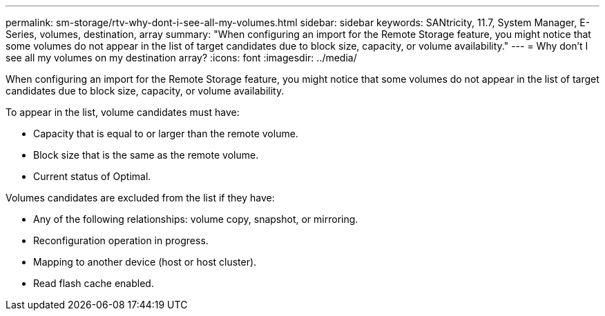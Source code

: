 ---
permalink: sm-storage/rtv-why-dont-i-see-all-my-volumes.html
sidebar: sidebar
keywords: SANtricity, 11.7, System Manager, E-Series, volumes, destination, array
summary: "When configuring an import for the Remote Storage feature, you might notice that some volumes do not appear in the list of target candidates due to block size, capacity, or volume availability."
---
= Why don't I see all my volumes on my destination array?
:icons: font
:imagesdir: ../media/

[.lead]
When configuring an import for the Remote Storage feature, you might notice that some volumes do not appear in the list of target candidates due to block size, capacity, or volume availability.

To appear in the list, volume candidates must have:

* Capacity that is equal to or larger than the remote volume.
* Block size that is the same as the remote volume.
* Current status of Optimal.

Volumes candidates are excluded from the list if they have:

* Any of the following relationships: volume copy, snapshot, or mirroring.
* Reconfiguration operation in progress.
* Mapping to another device (host or host cluster).
* Read flash cache enabled.
